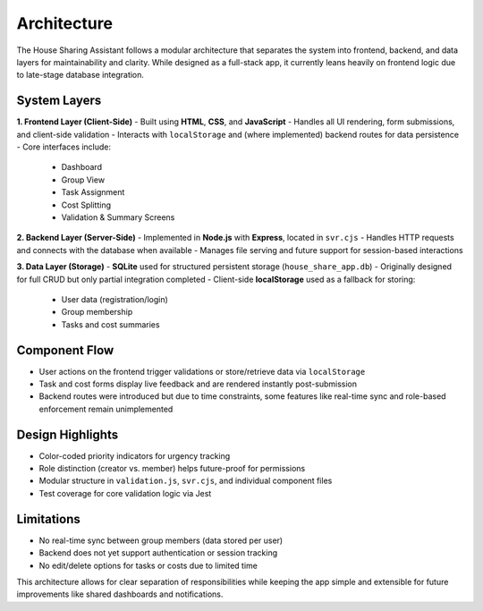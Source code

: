 Architecture
=====================================

The House Sharing Assistant follows a modular architecture that separates the system into frontend, backend, and data layers for maintainability and clarity. While designed as a full-stack app, it currently leans heavily on frontend logic due to late-stage database integration.

System Layers
-------------

**1. Frontend Layer (Client-Side)**  
- Built using **HTML**, **CSS**, and **JavaScript**
- Handles all UI rendering, form submissions, and client-side validation
- Interacts with ``localStorage`` and (where implemented) backend routes for data persistence
- Core interfaces include:
  - Dashboard
  - Group View
  - Task Assignment
  - Cost Splitting
  - Validation & Summary Screens

**2. Backend Layer (Server-Side)**  
- Implemented in **Node.js** with **Express**, located in ``svr.cjs``
- Handles HTTP requests and connects with the database when available
- Manages file serving and future support for session-based interactions

**3. Data Layer (Storage)**  
- **SQLite** used for structured persistent storage (``house_share_app.db``)
- Originally designed for full CRUD but only partial integration completed
- Client-side **localStorage** used as a fallback for storing:
  - User data (registration/login)
  - Group membership
  - Tasks and cost summaries

Component Flow
--------------

- User actions on the frontend trigger validations or store/retrieve data via ``localStorage``
- Task and cost forms display live feedback and are rendered instantly post-submission
- Backend routes were introduced but due to time constraints, some features like real-time sync and role-based enforcement remain unimplemented

Design Highlights
-----------------

- Color-coded priority indicators for urgency tracking
- Role distinction (creator vs. member) helps future-proof for permissions
- Modular structure in ``validation.js``, ``svr.cjs``, and individual component files
- Test coverage for core validation logic via Jest

Limitations
-----------

- No real-time sync between group members (data stored per user)
- Backend does not yet support authentication or session tracking
- No edit/delete options for tasks or costs due to limited time

This architecture allows for clear separation of responsibilities while keeping the app simple and extensible for future improvements like shared dashboards and notifications.
